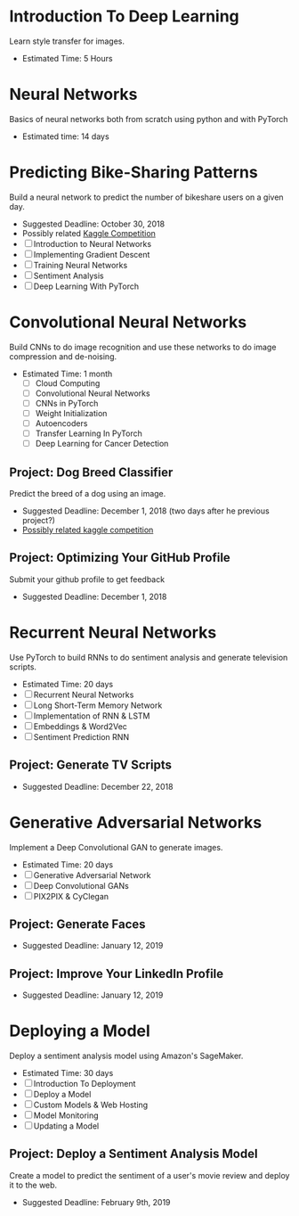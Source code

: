 #+BEGIN_COMMENT
.. title: The Nano-Degree Overview
.. slug: the-nano-degree-overview
.. date: 2018-10-07 14:45:38 UTC-07:00
.. tags: course, overview
.. category: course
.. link: 
.. description: Overview of Udacity's [[https://classroom.udacity.com/nanodegrees/nd101/][Deep Learning Nano-Degree]].
.. type: text

#+END_COMMENT

* Introduction To Deep Learning
   Learn style transfer for images.
   - Estimated Time: 5 Hours
* Neural Networks
   Basics of neural networks both from scratch using python and with PyTorch
   - Estimated time: 14 days
* Predicting Bike-Sharing Patterns
   Build a neural network to predict the number of bikeshare users on a given day.
   - Suggested Deadline: October 30, 2018
   - Possibly related [[https://www.kaggle.com/c/bike-sharing-demand][Kaggle Competition]]
   - [ ] Introduction to Neural Networks
   - [ ] Implementing Gradient Descent
   - [ ] Training Neural Networks
   - [ ] Sentiment Analysis
   - [ ] Deep Learning With PyTorch
* Convolutional Neural Networks
  Build CNNs to do image recognition and use these networks to do image compression and de-noising.
  - Estimated Time: 1 month
   - [ ] Cloud Computing
   - [ ] Convolutional Neural Networks
   - [ ] CNNs in PyTorch
   - [ ] Weight Initialization
   - [ ] Autoencoders
   - [ ] Transfer Learning In PyTorch
   - [ ] Deep Learning for Cancer Detection
** Project: Dog Breed Classifier
   Predict the breed of a dog using an image.
   - Suggested Deadline: December 1, 2018 (two days after he previous project?)
   - [[https://www.kaggle.com/c/dog-breed-identification][Possibly related kaggle competition]]
** Project: Optimizing Your GitHub Profile
   Submit your github profile to get feedback
   - Suggested Deadline: December 1, 2018
* Recurrent Neural Networks
  Use PyTorch to build RNNs to do sentiment analysis and generate television scripts.
  - Estimated Time: 20 days
  - [ ] Recurrent Neural Networks
  - [ ] Long Short-Term Memory Network
  - [ ] Implementation of RNN & LSTM
  - [ ] Embeddings & Word2Vec
  - [ ] Sentiment Prediction RNN
** Project: Generate TV Scripts
   - Suggested Deadline: December 22, 2018
* Generative Adversarial Networks
  Implement a Deep Convolutional GAN to generate images.
  - Estimated Time: 20 days
  - [ ] Generative Adversarial Network
  - [ ] Deep Convolutional GANs
  - [ ] PIX2PIX & CyClegan
** Project: Generate Faces
   - Suggested Deadline: January 12, 2019
** Project: Improve Your LinkedIn Profile
   - Suggested Deadline: January 12, 2019

* Deploying a Model
  Deploy a sentiment analysis model using Amazon's SageMaker.
  - Estimated Time: 30 days
  - [ ] Introduction To Deployment
  - [ ] Deploy a Model
  - [ ] Custom Models & Web Hosting
  - [ ] Model Monitoring
  - [ ] Updating a Model
** Project: Deploy a Sentiment Analysis Model
   Create a model to predict the sentiment of a user's movie review and deploy it to the web.
   - Suggested Deadline: February 9th, 2019
